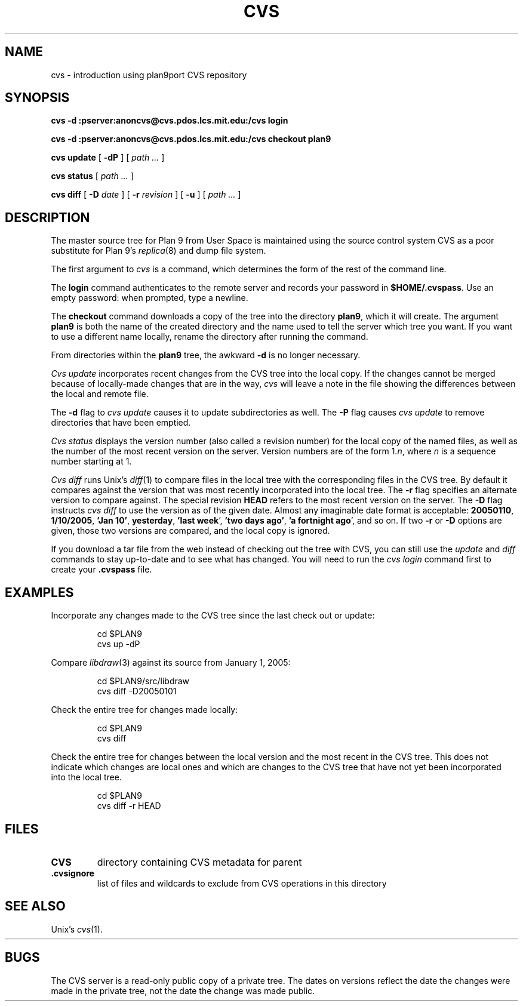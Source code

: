 .TH CVS 1
.SH NAME
cvs \- introduction using plan9port CVS repository
.SH SYNOPSIS
.B cvs 
.B -d
.B :pserver:anoncvs@cvs.pdos.lcs.mit.edu:/cvs login
.PP
.B cvs
.B -d
.B :pserver:anoncvs@cvs.pdos.lcs.mit.edu:/cvs checkout plan9
.PP
.B cvs
.B update
[
.B -dP
]
[
.I path ...
]
.PP
.B cvs
.B status
[
.I path ...
]
.PP
.B cvs
.B diff
[
.B -D
.I date
]
[
.B -r
.I revision
]
[
.B -u
]
[
.I path ...
]
.SH DESCRIPTION
The master source tree for Plan 9 from User Space is maintained
using the source control system CVS
as a poor substitute for Plan 9's
\fIreplica\fR(8) and dump file system.
.PP
The first argument to
.I cvs
is a command, which determines the form of the rest of the command line.
.PP
The
.B login
command authenticates to the remote server and records your password in
.BR $HOME/.cvspass .
Use an empty password: when prompted, type a newline.
.PP
The
.B checkout
command downloads a copy of the tree into the directory
.BR plan9 ,
which it will create.
The argument
.B plan9
is both the name of the created directory and the name used to
tell the server which tree you want.
If you want to use a different name locally, rename the directory
after running the command.
.PP
From directories within the
.B plan9
tree, the awkward
.B -d
is no longer necessary.
.PP
.I Cvs
.I update
incorporates recent changes from the CVS tree
into the local copy.
If the changes cannot be merged because of locally-made changes
that are in the way,
.I cvs
will leave a note in the file showing the differences between the local
and remote file.
.PP
The
.B -d
flag to 
.I cvs
.I update
causes
it to update subdirectories as well.
The
.B -P
flag causes
.I cvs
.I update
to remove directories that have been emptied.
.PP
.I Cvs
.I status
displays the version number (also called a revision number)
for the local copy of the named files,
as well as the number of the most recent version on the server.
Version numbers are of the form
.RI 1. n \fR,
where
.I n
is a sequence number starting at 1.
.PP
.I Cvs
.I diff
runs Unix's
.IR diff (1)
to compare files in the local tree with the corresponding files in
the CVS tree.
By default it compares against the version that was most recently
incorporated into the local tree.
The
.B -r
flag specifies an alternate version to compare against.
The special revision
.B HEAD
refers to the most recent version on the server.
The
.B -D
flag instructs
.I cvs
.I diff
to use the version as of the given date.
Almost any imaginable date format is acceptable:
.BR 20050110 ,
.BR 1/10/2005 ,
.B 'Jan
.BR 10' ,
.BR yesterday ,
.B 'last
.BR week ',
.B 'two
.B days
.BR ago' ,
.B 'a
.B fortnight
.BR ago ',
and so on.
If two
.B -r
or
.B -D
options are given,
those two versions are compared, and the local copy is ignored.
.PP
If you download a tar file from the web
instead of checking out the tree with CVS,
you can still use the
.I update
and
.I diff
commands to stay up-to-date and to see what has changed.
You will need to run the
.I cvs
.I login
command first to create your
.B .cvspass
file.
.SH EXAMPLES
Incorporate any changes made to the CVS tree since
the last check out or update:
.IP
.EX
cd $PLAN9
cvs up -dP
.EE
.PP
Compare
.IR libdraw (3)
against its source from January 1, 2005:
.IP
.EX
cd $PLAN9/src/libdraw
cvs diff -D20050101
.EE
.PP
Check the entire tree for changes made locally:
.IP
.EX
cd $PLAN9
cvs diff
.EE
.PP
Check the entire tree for changes between the local version and
the most recent in the CVS tree.
This does not indicate which changes are local ones
and which are changes to the CVS tree that have not yet been
incorporated into the local tree.
.IP
.EX
cd $PLAN9
cvs diff -r HEAD
.EE
.SH FILES
.TP
.B CVS
directory containing CVS metadata for parent
.TP
.B .cvsignore
list of files and wildcards to exclude from CVS operations in this directory
.SH SEE ALSO
Unix's
\fIcvs\fR(1).
.br
.B
.HR http://www.cvshome.org
.SH BUGS
The CVS server is a read-only public copy of a private tree.
The dates on versions reflect the date the changes were made in the 
private tree, not the date the change was made public.
